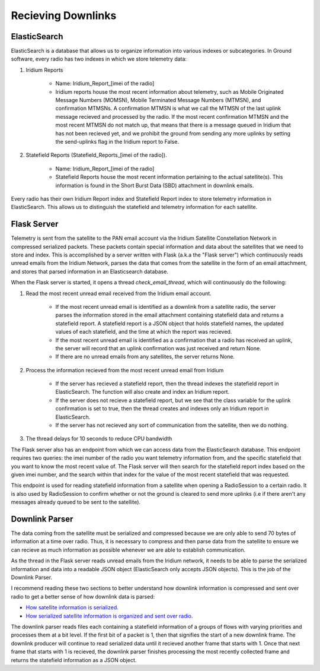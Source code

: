 ==========================
Recieving Downlinks
==========================

ElasticSearch
==============
ElasticSearch is a database that allows us to organize information into various indexes or subcategories. In Ground software, every radio has two indexes in which we store telemetry data: 

#. Iridium Reports 

    * Name: Iridium_Report_[imei of the radio]

    * Iridium reports house the most recent information about telemetry, such as Mobile Originated Message Numbers (MOMSN), Mobile Terminated Message Numbers (MTMSN), and confirmation MTMSNs. A confirmation MTMSN is what we call the MTMSN of the last uplink message recieved and processed by the radio. If the most recent confirmation MTMSN and the most recent MTMSN do not match up, that means that there is a message queued in Iridium that has not been recieved yet, and we prohibit the ground from sending any more uplinks by setting the send-uplinks flag in the Iridium report to False. 

#. Statefield Reports (Statefield_Reports_[imei of the radio]). 

    * Name: Iridium_Report_[imei of the radio]

    * Statefield Reports house the most recent information pertaining to the actual satellite(s). This information is found in the Short Burst Data (SBD) attachment in downlink emails. 

Every radio has their own Iridium Report index and Statefield Report index to store telemetry information in ElasticSearch. This allows us to distinguish the statefield and telemetry information for each satellite.


Flask Server
=============
Telemetry is sent from the satellite to the PAN email account via the Iridium Satellite Constellation Network in compressed serialized packets. These
packets contain special information and data about the satellites that we need to store and index. This is accomplished by a server written with Flask 
(a.k.a the "Flask server") which continuously reads unread emails from the Iridium Network, parses the data that comes from the satellite in the form of 
an email attachment, and stores that parsed information in an Elasticsearch database. 

When the Flask server is started, it opens a thread `check_email_thread`, which will continuously do the following:

#. Read the most recent unread email received from the Iridium email account.

    * If the most recent unread email is identified as a downlink from a satellite radio, the server parses the information stored in the email attachment containing statefield data and returns a statefield report. A statefield report is a JSON object that holds statefield names, the updated values of each statefield, and the time at which the report was recieved.

    * If the most recent unread email is identified as a confirmation that a radio has received an uplink, the server will record that an uplink confirmation was just received and return None.

    * If there are no unread emails from any satellites, the server returns None.

#. Process the information recieved from the most recent unread email from Iridium

    * If the server has recieved a statefield report, then the thread indexes the statefield report in ElasticSearch. The function will also create and index an Iridium report.

    * If the server does not recieve a statefield report, but we see that the class variable for the uplink confirmation is set to true, then the thread creates and indexes only an Iridium report in ElasticSearch.

    * If the server has not recieved any sort of communication from the satellite, then we do nothing.

#. The thread delays for 10 seconds to reduce CPU bandwidth



The Flask server also has an endpoint from which we can access data from the ElasticSearch database. This endpoint requires two queries: the imei number of 
the radio you want telemetry information from, and the specific statefield that you want to know the most recent value of. The Flask server will then search 
for the statefield report index based on the given imei number, and the search within that index for the value of the most recent statefield that was requested.

This endpoint is used for reading statefield information from a satellite when opening a RadioSession to a certain radio. It is also used by RadioSession to confirm whether 
or not the ground is cleared to send more uplinks (i.e if there aren't any messages already queued to be sent to the satellite).

Downlink Parser
================
The data coming from the satellite must be serialized and compressed because we are only able to send 70 bytes of information at a time over radio. 
Thus, it is necessary to compress and then parse data from the satellite to ensure we can recieve as much information as possible whenever we are able
to establish communication.

As the thread in the Flask server reads unread emails from the Iridium network, it needs to be able to parse the serialized information and data into a readable
JSON object (ElasticSearch only accepts JSON objects). This is the job of the Downlink Parser. 

I recommend reading these two sections to better understand how downlink information is compressed and sent over radio to get a better sense of
how downlink data is parsed:

* `How satellite information is serialized  <http://127.0.0.1:8080/flight_software/serializer.html>`_.

* `How serialized satellite information is organized and sent over radio <http://127.0.0.1:8080/flight_software/subsystems/telemetry.html#downlink-producer>`_.

The downlink parser reads files each containing a statefield information of a groups of flows with varying priorities and processes them at a bit level. If the first bit of a packet is 1, then that signifies the start of a new downlink frame. 
The downlink producer will continue to read serialized data until it recieved another frame that starts with 1. Once that next frame that starts with 1 is recieved, the downlink parser finishes processing the most recently 
collected frame and returns the statefield information as a JSON object.
